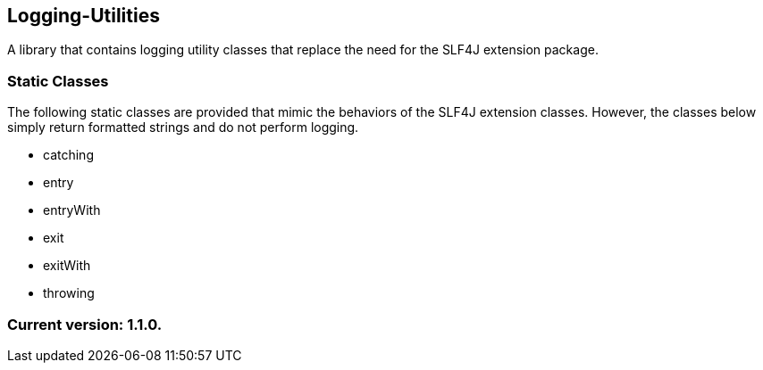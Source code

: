 Logging-Utilities
-----------------

A library that contains logging utility classes that replace the need for the SLF4J extension package.

Static Classes
~~~~~~~~~~~~~~

The following static classes are provided that mimic the behaviors of the SLF4J extension classes. However, the classes below simply return formatted strings and do not perform logging.

* catching
* entry
* entryWith
* exit
* exitWith
* throwing

Current version: 1.1.0.
~~~~~~~~~~~~~~~~~~~~~~~
